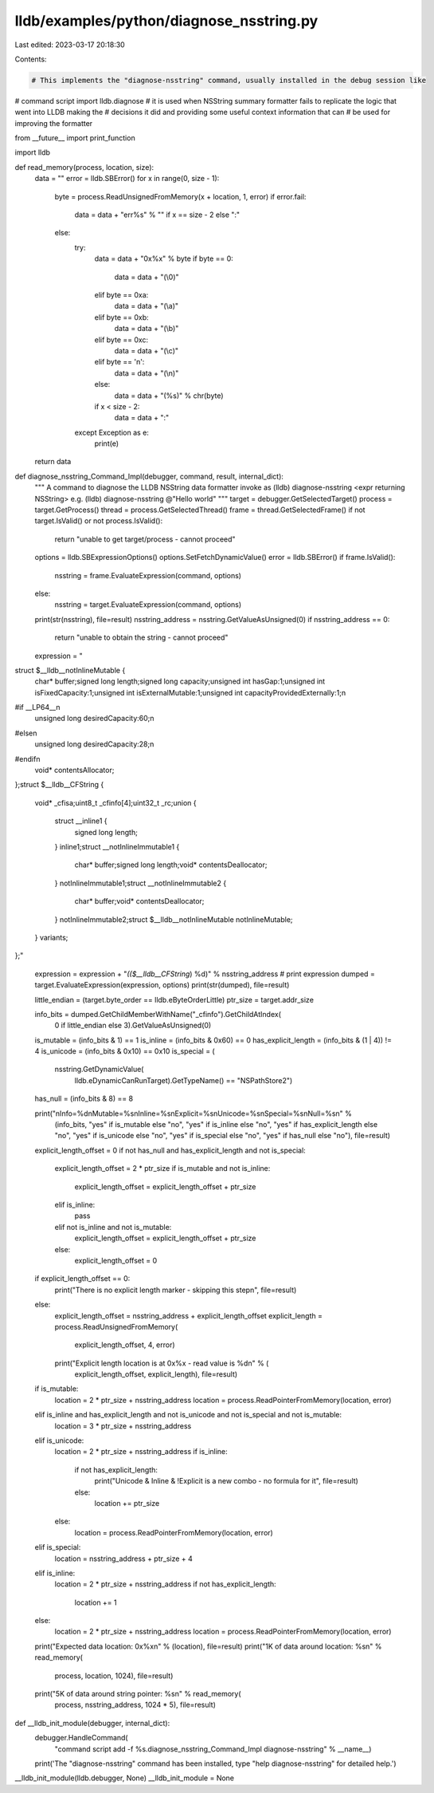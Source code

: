 lldb/examples/python/diagnose_nsstring.py
=========================================

Last edited: 2023-03-17 20:18:30

Contents:

.. code-block:: py

    # This implements the "diagnose-nsstring" command, usually installed in the debug session like
#   command script import lldb.diagnose
# it is used when NSString summary formatter fails to replicate the logic that went into LLDB making the
# decisions it did and  providing some useful context information that can
# be used for improving the formatter

from __future__ import print_function

import lldb


def read_memory(process, location, size):
    data = ""
    error = lldb.SBError()
    for x in range(0, size - 1):
        byte = process.ReadUnsignedFromMemory(x + location, 1, error)
        if error.fail:
            data = data + "err%s" % "" if x == size - 2 else ":"
        else:
            try:
                data = data + "0x%x" % byte
                if byte == 0:
                    data = data + "(\\0)"
                elif byte == 0xa:
                    data = data + "(\\a)"
                elif byte == 0xb:
                    data = data + "(\\b)"
                elif byte == 0xc:
                    data = data + "(\\c)"
                elif byte == '\n':
                    data = data + "(\\n)"
                else:
                    data = data + "(%s)" % chr(byte)
                if x < size - 2:
                    data = data + ":"
            except Exception as e:
                print(e)
    return data


def diagnose_nsstring_Command_Impl(debugger, command, result, internal_dict):
    """
    A command to diagnose the LLDB NSString data formatter
    invoke as
    (lldb) diagnose-nsstring <expr returning NSString>
    e.g.
    (lldb) diagnose-nsstring @"Hello world"
    """
    target = debugger.GetSelectedTarget()
    process = target.GetProcess()
    thread = process.GetSelectedThread()
    frame = thread.GetSelectedFrame()
    if not target.IsValid() or not process.IsValid():
        return "unable to get target/process - cannot proceed"
    options = lldb.SBExpressionOptions()
    options.SetFetchDynamicValue()
    error = lldb.SBError()
    if frame.IsValid():
        nsstring = frame.EvaluateExpression(command, options)
    else:
        nsstring = target.EvaluateExpression(command, options)
    print(str(nsstring), file=result)
    nsstring_address = nsstring.GetValueAsUnsigned(0)
    if nsstring_address == 0:
        return "unable to obtain the string - cannot proceed"
    expression = "\
struct $__lldb__notInlineMutable {\
    char* buffer;\
    signed long length;\
    signed long capacity;\
    unsigned int hasGap:1;\
    unsigned int isFixedCapacity:1;\
    unsigned int isExternalMutable:1;\
    unsigned int capacityProvidedExternally:1;\n\
#if __LP64__\n\
    unsigned long desiredCapacity:60;\n\
#else\n\
    unsigned long desiredCapacity:28;\n\
#endif\n\
    void* contentsAllocator;\
};\
\
struct $__lldb__CFString {\
    void* _cfisa;\
    uint8_t _cfinfo[4];\
    uint32_t _rc;\
    union {\
        struct __inline1 {\
            signed long length;\
        } inline1;\
        struct __notInlineImmutable1 {\
            char* buffer;\
            signed long length;\
            void* contentsDeallocator;\
        } notInlineImmutable1;\
        struct __notInlineImmutable2 {\
            char* buffer;\
            void* contentsDeallocator;\
        } notInlineImmutable2;\
        struct $__lldb__notInlineMutable notInlineMutable;\
    } variants;\
};\
"

    expression = expression + "*(($__lldb__CFString*) %d)" % nsstring_address
    # print expression
    dumped = target.EvaluateExpression(expression, options)
    print(str(dumped), file=result)

    little_endian = (target.byte_order == lldb.eByteOrderLittle)
    ptr_size = target.addr_size

    info_bits = dumped.GetChildMemberWithName("_cfinfo").GetChildAtIndex(
        0 if little_endian else 3).GetValueAsUnsigned(0)
    is_mutable = (info_bits & 1) == 1
    is_inline = (info_bits & 0x60) == 0
    has_explicit_length = (info_bits & (1 | 4)) != 4
    is_unicode = (info_bits & 0x10) == 0x10
    is_special = (
        nsstring.GetDynamicValue(
            lldb.eDynamicCanRunTarget).GetTypeName() == "NSPathStore2")
    has_null = (info_bits & 8) == 8

    print("\nInfo=%d\nMutable=%s\nInline=%s\nExplicit=%s\nUnicode=%s\nSpecial=%s\nNull=%s\n" % \
        (info_bits, "yes" if is_mutable else "no", "yes" if is_inline else "no", "yes" if has_explicit_length else "no", "yes" if is_unicode else "no", "yes" if is_special else "no", "yes" if has_null else "no"), file=result)

    explicit_length_offset = 0
    if not has_null and has_explicit_length and not is_special:
        explicit_length_offset = 2 * ptr_size
        if is_mutable and not is_inline:
            explicit_length_offset = explicit_length_offset + ptr_size
        elif is_inline:
            pass
        elif not is_inline and not is_mutable:
            explicit_length_offset = explicit_length_offset + ptr_size
        else:
            explicit_length_offset = 0

    if explicit_length_offset == 0:
        print("There is no explicit length marker - skipping this step\n", file=result)
    else:
        explicit_length_offset = nsstring_address + explicit_length_offset
        explicit_length = process.ReadUnsignedFromMemory(
            explicit_length_offset, 4, error)
        print("Explicit length location is at 0x%x - read value is %d\n" % (
            explicit_length_offset, explicit_length), file=result)

    if is_mutable:
        location = 2 * ptr_size + nsstring_address
        location = process.ReadPointerFromMemory(location, error)
    elif is_inline and has_explicit_length and not is_unicode and not is_special and not is_mutable:
        location = 3 * ptr_size + nsstring_address
    elif is_unicode:
        location = 2 * ptr_size + nsstring_address
        if is_inline:
            if not has_explicit_length:
                print("Unicode & Inline & !Explicit is a new combo - no formula for it", file=result)
            else:
                location += ptr_size
        else:
            location = process.ReadPointerFromMemory(location, error)
    elif is_special:
        location = nsstring_address + ptr_size + 4
    elif is_inline:
        location = 2 * ptr_size + nsstring_address
        if not has_explicit_length:
            location += 1
    else:
        location = 2 * ptr_size + nsstring_address
        location = process.ReadPointerFromMemory(location, error)
    print("Expected data location: 0x%x\n" % (location), file=result)
    print("1K of data around location: %s\n" % read_memory(
        process, location, 1024), file=result)
    print("5K of data around string pointer: %s\n" % read_memory(
        process, nsstring_address, 1024 * 5), file=result)


def __lldb_init_module(debugger, internal_dict):
    debugger.HandleCommand(
        "command script add -f %s.diagnose_nsstring_Command_Impl diagnose-nsstring" %
        __name__)
    print('The "diagnose-nsstring" command has been installed, type "help diagnose-nsstring" for detailed help.')

__lldb_init_module(lldb.debugger, None)
__lldb_init_module = None


